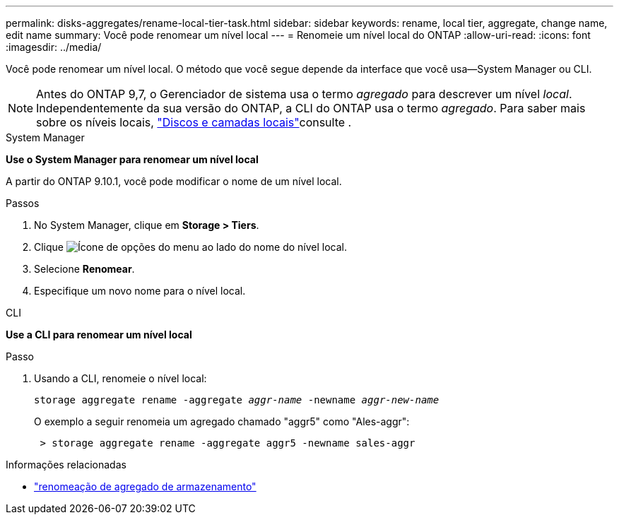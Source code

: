 ---
permalink: disks-aggregates/rename-local-tier-task.html 
sidebar: sidebar 
keywords: rename, local tier, aggregate, change name, edit name 
summary: Você pode renomear um nível local 
---
= Renomeie um nível local do ONTAP
:allow-uri-read: 
:icons: font
:imagesdir: ../media/


[role="lead"]
Você pode renomear um nível local. O método que você segue depende da interface que você usa--System Manager ou CLI.


NOTE: Antes do ONTAP 9,7, o Gerenciador de sistema usa o termo _agregado_ para descrever um nível _local_. Independentemente da sua versão do ONTAP, a CLI do ONTAP usa o termo _agregado_. Para saber mais sobre os níveis locais, link:../disks-aggregates/index.html["Discos e camadas locais"]consulte .

[role="tabbed-block"]
====
.System Manager
--
*Use o System Manager para renomear um nível local*

A partir do ONTAP 9.10.1, você pode modificar o nome de um nível local.

.Passos
. No System Manager, clique em *Storage > Tiers*.
. Clique image:icon_kabob.gif["Ícone de opções do menu"] ao lado do nome do nível local.
. Selecione *Renomear*.
. Especifique um novo nome para o nível local.


--
.CLI
--
*Use a CLI para renomear um nível local*

.Passo
. Usando a CLI, renomeie o nível local:
+
`storage aggregate rename -aggregate _aggr-name_ -newname _aggr-new-name_`

+
O exemplo a seguir renomeia um agregado chamado "aggr5" como "Ales-aggr":

+
....
 > storage aggregate rename -aggregate aggr5 -newname sales-aggr
....


--
====
.Informações relacionadas
* link:https://docs.netapp.com/us-en/ontap-cli/storage-aggregate-rename.html["renomeação de agregado de armazenamento"^]


